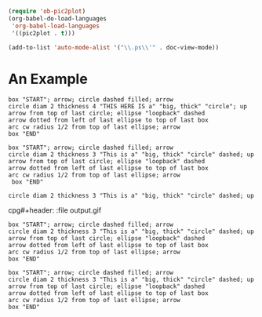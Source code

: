 #+begin_src emacs-lisp
(require 'ob-pic2plot)
(org-babel-do-load-languages
 'org-babel-load-languages
 '((pic2plot . t)))
#+end_src

#+RESULTS:

#+begin_src emacs-lisp
(add-to-list 'auto-mode-alist '("\\.ps\\'" . doc-view-mode))
#+end_src
* An Example
#+header: :file output.png :results graphics :dir images
#+begin_src pic
box "START"; arrow; circle dashed filled; arrow
circle diam 2 thickness 4 "THIS HERE IS a" "big, thick" "circle"; up
arrow from top of last circle; ellipse "loopback" dashed
arrow dotted from left of last ellipse to top of last box
arc cw radius 1/2 from top of last ellipse; arrow
box "END"
#+end_src

#+RESULTS:
[[file:images/output.png]]

#+header: :cmdline -T X
#+begin_src pic
box "START"; arrow; circle dashed filled; arrow
circle diam 2 thickness 3 "This is a" "big, thick" "circle" dashed; up
arrow from top of last circle; ellipse "loopback" dashed
arrow dotted from left of last ellipse to top of last box
arc cw radius 1/2 from top of last ellipse; arrow
 box "END"
#+end_src

#+RESULTS:

#+header: :cmdline -T X
#+begin_src pic
circle diam 2 thickness 3 "This is a" "big, thick" "circle" dashed; up
#+end_src

#+RESULTS:

cpg#+header: :file output.gif
#+header: :cmdline -T gif
#+begin_src pic2plot
box "START"; arrow; circle dashed filled; arrow
circle diam 2 thickness 3 "This is a" "big, thick" "circle" dashed; up
arrow from top of last circle; ellipse "loopback" dashed
arrow dotted from left of last ellipse to top of last box
arc cw radius 1/2 from top of last ellipse; arrow
box "END"
#+end_src

#+RESULTS:
[[file:output.gif]]

#+header: :file output.svg
#+header: :cmdline -T svg
#+begin_src pic
box "START"; arrow; circle dashed filled; arrow
circle diam 2 thickness 3 "This is a" "big, thick" "circle" dashed; up
arrow from top of last circle; ellipse "loopback" dashed
arrow dotted from left of last ellipse to top of last box
arc cw radius 1/2 from top of last ellipse; arrow
box "END"
#+end_src

#+RESULTS:
[[file:output.svg]]
